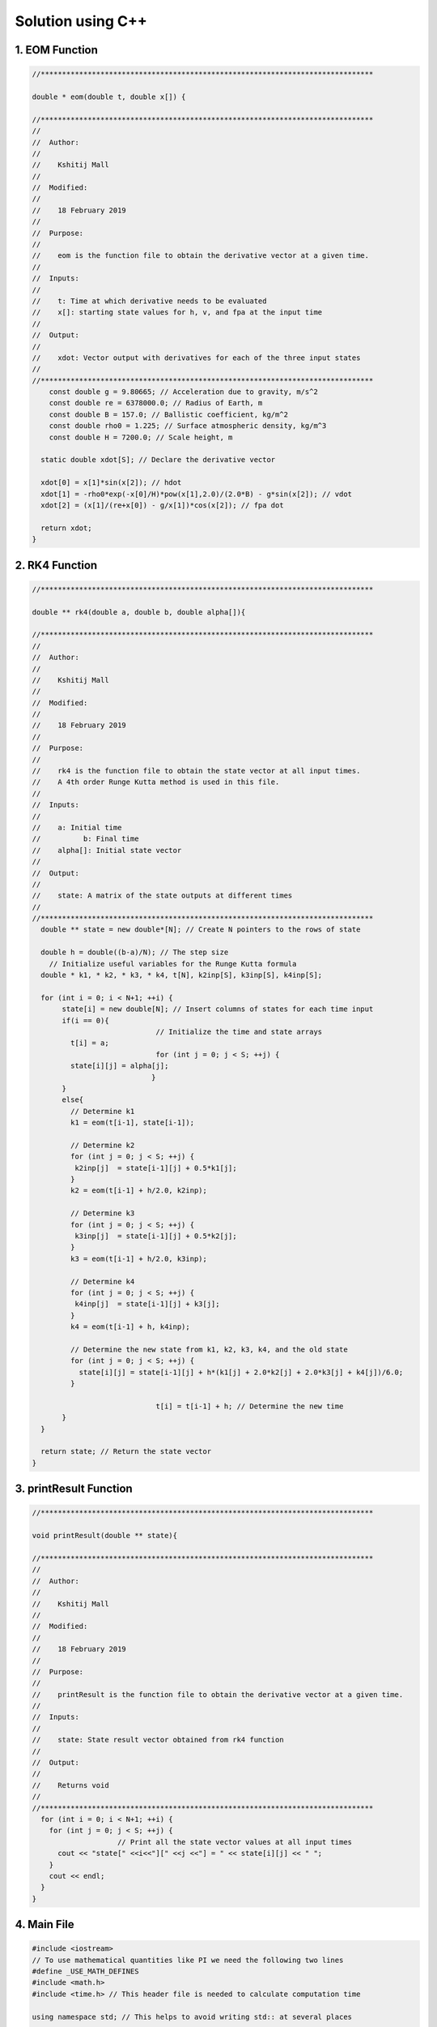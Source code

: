 Solution using C++
==================
1. EOM Function
---------------

.. code-block:: c

    //******************************************************************************

    double * eom(double t, double x[]) {

    //******************************************************************************
    //
    //  Author:
    //
    //    Kshitij Mall
    //
    //  Modified:
    //
    //    18 February 2019
    //
    //  Purpose:
    //
    //    eom is the function file to obtain the derivative vector at a given time.
    //
    //  Inputs:
    //
    //    t: Time at which derivative needs to be evaluated
    //    x[]: starting state values for h, v, and fpa at the input time
    //
    //  Output:
    //
    //    xdot: Vector output with derivatives for each of the three input states
    //
    //******************************************************************************
    	const double g = 9.80665; // Acceleration due to gravity, m/s^2
    	const double re = 6378000.0; // Radius of Earth, m
    	const double B = 157.0; // Ballistic coefficient, kg/m^2
    	const double rho0 = 1.225; // Surface atmospheric density, kg/m^3
    	const double H = 7200.0; // Scale height, m

      static double xdot[S]; // Declare the derivative vector

      xdot[0] = x[1]*sin(x[2]); // hdot
      xdot[1] = -rho0*exp(-x[0]/H)*pow(x[1],2.0)/(2.0*B) - g*sin(x[2]); // vdot
      xdot[2] = (x[1]/(re+x[0]) - g/x[1])*cos(x[2]); // fpa dot

      return xdot;
    }

2. RK4 Function
----------------

.. code-block:: c

    //******************************************************************************

    double ** rk4(double a, double b, double alpha[]){

    //******************************************************************************
    //
    //  Author:
    //
    //    Kshitij Mall
    //
    //  Modified:
    //
    //    18 February 2019
    //
    //  Purpose:
    //
    //    rk4 is the function file to obtain the state vector at all input times.
    //    A 4th order Runge Kutta method is used in this file.
    //
    //  Inputs:
    //
    //    a: Initial time
    //		b: Final time
    //    alpha[]: Initial state vector
    //
    //  Output:
    //
    //    state: A matrix of the state outputs at different times
    //
    //******************************************************************************
      double ** state = new double*[N]; // Create N pointers to the rows of state

      double h = double((b-a)/N); // The step size
    	// Initialize useful variables for the Runge Kutta formula
      double * k1, * k2, * k3, * k4, t[N], k2inp[S], k3inp[S], k4inp[S];

      for (int i = 0; i < N+1; ++i) {
           state[i] = new double[N]; // Insert columns of states for each time input
           if(i == 0){
    				 // Initialize the time and state arrays
             t[i] = a;
    				 for (int j = 0; j < S; ++j) {
             state[i][j] = alpha[j];
    			 	}
           }
           else{
             // Determine k1
             k1 = eom(t[i-1], state[i-1]);

             // Determine k2
             for (int j = 0; j < S; ++j) {
              k2inp[j]  = state[i-1][j] + 0.5*k1[j];
             }
             k2 = eom(t[i-1] + h/2.0, k2inp);

             // Determine k3
             for (int j = 0; j < S; ++j) {
              k3inp[j]  = state[i-1][j] + 0.5*k2[j];
             }
             k3 = eom(t[i-1] + h/2.0, k3inp);

             // Determine k4
             for (int j = 0; j < S; ++j) {
              k4inp[j]  = state[i-1][j] + k3[j];
             }
             k4 = eom(t[i-1] + h, k4inp);

             // Determine the new state from k1, k2, k3, k4, and the old state
             for (int j = 0; j < S; ++j) {
               state[i][j] = state[i-1][j] + h*(k1[j] + 2.0*k2[j] + 2.0*k3[j] + k4[j])/6.0;
             }

    				 t[i] = t[i-1] + h; // Determine the new time
           }
      }

      return state; // Return the state vector
    }


3. printResult Function
-----------------------

.. code-block:: c

    //******************************************************************************

    void printResult(double ** state){

    //******************************************************************************
    //
    //  Author:
    //
    //    Kshitij Mall
    //
    //  Modified:
    //
    //    18 February 2019
    //
    //  Purpose:
    //
    //    printResult is the function file to obtain the derivative vector at a given time.
    //
    //  Inputs:
    //
    //    state: State result vector obtained from rk4 function
    //
    //  Output:
    //
    //    Returns void
    //
    //******************************************************************************
      for (int i = 0; i < N+1; ++i) {
        for (int j = 0; j < S; ++j) {
    			// Print all the state vector values at all input times
          cout << "state[" <<i<<"][" <<j <<"] = " << state[i][j] << " ";
        }
        cout << endl;
      }
    }


4. Main File
-------------

.. code-block:: c

    #include <iostream>
    // To use mathematical quantities like PI we need the following two lines
    #define _USE_MATH_DEFINES
    #include <math.h>
    #include <time.h> // This header file is needed to calculate computation time

    using namespace std; // This helps to avoid writing std:: at several places

    // Define the constants used for the hypersonic problem
    const int N = 1000; // Time steps
    const int S = 3; // Number of states

    // Declare the functions used inside main
    double * eom(double t, double x[]);
    double ** rk4(double a, double b, double alpha[]);
    void printResult(double ** result);

    //******************************************************************************

    int main (int argc, const char * argv[]) {

    //******************************************************************************
    //
    //  Author:
    //
    //    Kshitij Mall
    //
    //  Modified:
    //
    //    24 February 2019
    //
    //  Purpose:
    //
    //    main is the main program for this project.
    //
    //  Inputs:
    //
    //    argc: Number of command line arguments
    //    argv: value of array of command line arguments
    //
    //  Output:
    //
    //    Returns 0
    //
    //  Licensing:
    //
    //    This code is distributed under the GNU LGPL license
    //
    //******************************************************************************
    cout << "\n" << "  C++ version\n";

    const double vatm = 11060.0; // Entry Velocity, m/s
    const double hatm = 80000.0; // Entry Height, m
    const double gamma0 = -50.0/180.0*M_PI; // Initial flight path angle, rad

    const double t0 = 0.0; // Initial time
    const double tf = 212.2; // Final time

    double init[] = {hatm,vatm,gamma0}; // Initial guess

    // Get starting timepoint
    clock_t t;
    t = clock();

    // Call the RK4 function to obtain the ODE solution
    double ** result = rk4(t0, tf, init);

    // Get ending timepoint
    t = clock() - t;

    // Display the computation time
    cout << "  Computation Time: " << t*1.0/CLOCKS_PER_SEC << " seconds" << endl;

    //printResult(result); // Print the state vector
    return 0;
    }
